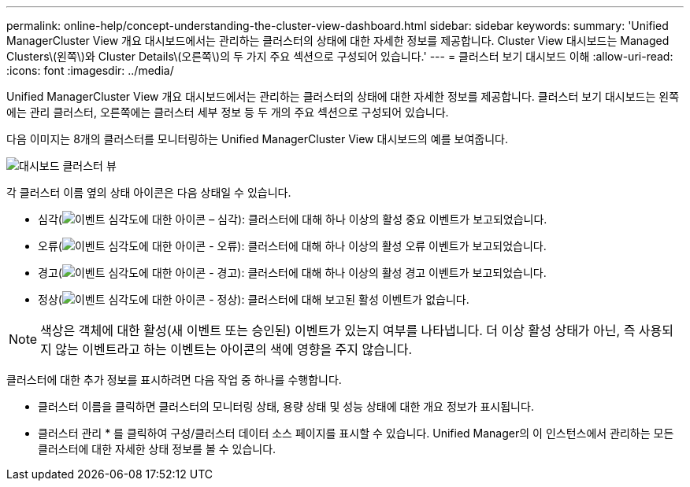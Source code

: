 ---
permalink: online-help/concept-understanding-the-cluster-view-dashboard.html 
sidebar: sidebar 
keywords:  
summary: 'Unified ManagerCluster View 개요 대시보드에서는 관리하는 클러스터의 상태에 대한 자세한 정보를 제공합니다. Cluster View 대시보드는 Managed Clusters\(왼쪽\)와 Cluster Details\(오른쪽\)의 두 가지 주요 섹션으로 구성되어 있습니다.' 
---
= 클러스터 보기 대시보드 이해
:allow-uri-read: 
:icons: font
:imagesdir: ../media/


[role="lead"]
Unified ManagerCluster View 개요 대시보드에서는 관리하는 클러스터의 상태에 대한 자세한 정보를 제공합니다. 클러스터 보기 대시보드는 왼쪽에는 관리 클러스터, 오른쪽에는 클러스터 세부 정보 등 두 개의 주요 섹션으로 구성되어 있습니다.

다음 이미지는 8개의 클러스터를 모니터링하는 Unified ManagerCluster View 대시보드의 예를 보여줍니다.

image::../media/dashboard-clusterview-um.gif[대시보드 클러스터 뷰]

각 클러스터 이름 옆의 상태 아이콘은 다음 상태일 수 있습니다.

* 심각(image:../media/sev-critical-um60.png["이벤트 심각도에 대한 아이콘 – 심각"]): 클러스터에 대해 하나 이상의 활성 중요 이벤트가 보고되었습니다.
* 오류(image:../media/sev-error-um60.png["이벤트 심각도에 대한 아이콘 - 오류"]): 클러스터에 대해 하나 이상의 활성 오류 이벤트가 보고되었습니다.
* 경고(image:../media/sev-warning-um60.png["이벤트 심각도에 대한 아이콘 - 경고"]): 클러스터에 대해 하나 이상의 활성 경고 이벤트가 보고되었습니다.
* 정상(image:../media/sev-normal-um60.png["이벤트 심각도에 대한 아이콘 - 정상"]): 클러스터에 대해 보고된 활성 이벤트가 없습니다.


[NOTE]
====
색상은 객체에 대한 활성(새 이벤트 또는 승인된) 이벤트가 있는지 여부를 나타냅니다. 더 이상 활성 상태가 아닌, 즉 사용되지 않는 이벤트라고 하는 이벤트는 아이콘의 색에 영향을 주지 않습니다.

====
클러스터에 대한 추가 정보를 표시하려면 다음 작업 중 하나를 수행합니다.

* 클러스터 이름을 클릭하면 클러스터의 모니터링 상태, 용량 상태 및 성능 상태에 대한 개요 정보가 표시됩니다.
* 클러스터 관리 * 를 클릭하여 구성/클러스터 데이터 소스 페이지를 표시할 수 있습니다. Unified Manager의 이 인스턴스에서 관리하는 모든 클러스터에 대한 자세한 상태 정보를 볼 수 있습니다.

